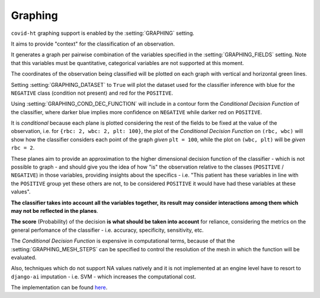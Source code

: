 .. _graphing:

========
Graphing
========

``covid-ht`` graphing support is enabled by the :setting:`GRAPHING` setting.

It aims to provide "context" for the classification of an observation.

It generates a graph per pairwise combination of the variables specified in the :setting:`GRAPHING_FIELDS` setting. Note that this variables must be quantitative, categorical variables are not supported at this moment.

The coordinates of the observation being classified will be plotted on each graph with vertical and horizontal green lines.

Setting :setting:`GRAPHING_DATASET` to ``True`` will plot the dataset used for the classifier inference with blue for the ``NEGATIVE`` class (condition not present) and red for the ``POSITIVE``.

Using :setting:`GRAPHING_COND_DEC_FUNCTION` will include in a contour form the *Conditional Decision Function* of the classifier, where darker blue implies more confidence on ``NEGATIVE`` while darker red on ``POSITIVE``.

It is *conditional* because each plane is plotted considering the rest of the fields to be fixed at the value of the observation, i.e. for ``{rbc: 2, wbc: 2, plt: 100}``, the plot of the *Conditional Decision Function* on ``(rbc, wbc)`` will show how the classifier considers each point of the graph *given* ``plt = 100``, while the plot on ``(wbc, plt)`` will be *given* ``rbc = 2``.

These planes aim to provide an approximation to the higher dimensional decision function of the classifier - which is not possible to graph - and should give you the idea of how "is" the observation relative to the classes (``POSITIVE`` / ``NEGATIVE``) in those variables, providing insights about the specifics - i.e. "This patient has these variables in line with the ``POSITIVE`` group yet these others are not, to be considered ``POSITIVE`` it would have had these variables at these values".

**The classifier takes into account all the variables together, its result may consider interactions among them which may not be reflected in the planes**.

**The score** (Probability) of the decision **is what should be taken into account** for reliance, considering the metrics on the general perfomance of the classifier - i.e. accuracy, specificity, sensitivity, etc.

The *Conditional Decision Function* is expensive in computational terms, because of that the :setting:`GRAPHING_MESH_STEPS` can be specified to control the resolution of the mesh in which the function will be evaluated.

Also, techniques which do not support NA values natively and it is not implemented at an engine level have to resort to ``django-ai`` imputation - i.e. SVM - which increases the computational cost.

The implementation can be found `here <https://github.com/math-a3k/covid-ht/blob/master/base/models.py#L656>`_.
